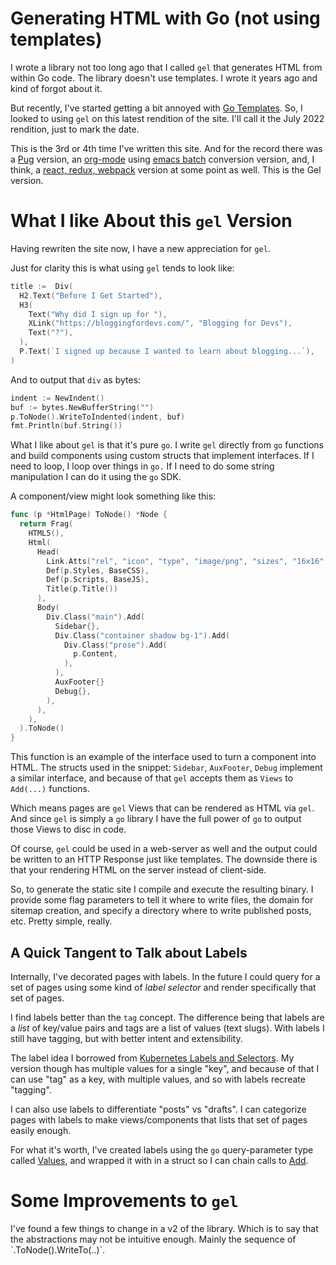 * Generating HTML with Go (not using templates)
  I wrote a library not too long ago that I called =gel= that generates
  HTML from within Go code.  The library doesn't use templates.  I
  wrote it years ago and kind of forgot about it.

  But recently, I've started getting a bit annoyed with [[https://pkg.go.dev/html/template@go1.18.3][Go Templates]].
  So, I looked to using =gel= on this latest rendition of the site.  I'll
  call it the July 2022 rendition, just to mark the date.

  This is the 3rd or 4th time I've written this site.  And for the
  record there was a [[https://pugjs.org/api/getting-started.html][Pug]] version, an [[https://orgmode.org/][org-mode]] using [[https://www.emacswiki.org/emacs/BatchMode][emacs batch]]
  conversion version, and, I think, a [[https://github.com/vannizhang/react-redux-boilerplate][react, redux, webpack]] version at
  some point as well.  This is the Gel version.

* What I like About this =gel= Version
  Having rewriten the site now, I have a new appreciation for =gel=.

  Just for clarity this is what using =gel= tends to look like:

  #+begin_src go
    title :=  Div(
      H2.Text("Before I Get Started"),
      H3(
        Text("Why did I sign up for "),
        XLink("https://bloggingfordevs.com/", "Blogging for Devs"),
        Text("?"),
      ),
      P.Text(`I signed up because I wanted to learn about blogging...`),
    )
  #+end_src

  And to output that =div= as bytes:

  #+begin_src go
    indent := NewIndent()
    buf := bytes.NewBufferString("")
    p.ToNode().WriteToIndented(indent, buf)
    fmt.Println(buf.String())
  #+end_src

  What I like about =gel= is that it's pure =go=.  I write =gel= directly
  from =go= functions and build components using custom structs that
  implement interfaces.  If I need to loop, I loop over things in =go.=
  If I need to do some string manipulation I can do it using the =go=
  SDK.

  A component/view might look something like this:

  #+begin_src go
    func (p *HtmlPage) ToNode() *Node {
      return Frag(
        HTML5(),
        Html(
          Head(
            Link.Atts("rel", "icon", "type", "image/png", "sizes", "16x16", "href", "/img/favicon-16x16.png"),
            Def(p.Styles, BaseCSS),
            Def(p.Scripts, BaseJS),
            Title(p.Title())
          ),
          Body(
            Div.Class("main").Add(
              Sidebar{},
              Div.Class("container shadow bg-1").Add(
                Div.Class("prose").Add(
                  p.Content,
                ),
              ),
              AuxFooter{}
              Debug{},
            ),
          ),
        ),
      ).ToNode()
    }
  #+end_src

  This function is an example of the interface used to turn a
  component into HTML.  The structs used in the snippet: =Sidebar=,
  =AuxFooter=, =Debug= implement a similar interface, and because of that
  =gel= accepts them as =Views= to =Add(...)= functions.

  Which means pages are =gel= Views that can be rendered as HTML via
  =gel=.  And since =gel= is simply a =go= library I have the full power of
  =go= to output those Views to disc in code.

  Of course, =gel= could be used in a web-server as well and the output
  could be written to an HTTP Response just like templates.  The
  downside there is that your rendering HTML on the server instead of
  client-side.

  So, to generate the static site I compile and execute the resulting
  binary.  I provide some flag parameters to tell it where to write
  files, the domain for sitemap creation, and specify a directory
  where to write published posts, etc.  Pretty simple, really.

** A Quick Tangent to Talk about Labels
  Internally, I've decorated pages with labels.  In the future I could
  query for a set of pages using some kind of /label selector/ and
  render specifically that set of pages.

  I find labels better than the =tag= concept.  The difference being
  that labels are a /list/ of key/value pairs and tags are a list of
  values (text slugs).  With labels I still have tagging, but with
  better intent and extensibility.

  The label idea I borrowed from [[https://kubernetes.io/docs/concepts/overview/working-with-objects/labels/][Kubernetes Labels and Selectors]].  My
  version though has multiple values for a single "key", and because
  of that I can use "tag" as a key, with multiple values, and so with
  labels recreate "tagging".

  I can also use labels to differentiate "posts" vs "drafts". I can
  categorize pages with labels to make views/components that lists
  that set of pages easily enough.

  For what it's worth, I've created labels using the =go=
  query-parameter type called [[https://pkg.go.dev/net/url#Values][Values]], and wrapped it with in a struct
  so I can chain calls to [[https://pkg.go.dev/net/url#Values.Add][Add]].

* Some Improvements to =gel=
  I've found a few things to change in a v2 of the library.  Which is
  to say that the abstractions may not be intuitive enough.  Mainly
  the sequence of `.ToNode().WriteTo(..)`.


  
